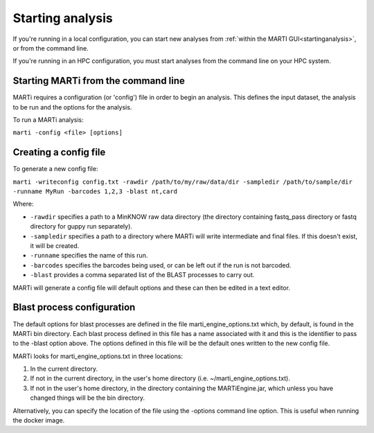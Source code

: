 .. _cmdline:

Starting analysis
=================

If you're running in a local configuration, you can start new analyses from :ref:`within the MARTI GUI<startinganalysis>`, or from the command line.

If you're running in an HPC configuration, you must start analyses from the command line on your HPC system.

Starting MARTi from the command line
------------------------------------

MARTi requires a configuration (or 'config') file in order to begin an analysis. This defines the input dataset, the analysis to be run and the options for the analysis.

To run a MARTi analysis:

``marti -config <file> [options]``

Creating a config file
----------------------

To generate a new config file:

``marti -writeconfig config.txt -rawdir /path/to/my/raw/data/dir -sampledir /path/to/sample/dir -runname MyRun -barcodes 1,2,3 -blast nt,card``

Where:

* ``-rawdir`` specifies a path to a MinKNOW raw data directory (the directory containing fastq_pass directory or fastq directory for guppy run separately).
* ``-sampledir`` specifies a path to a directory where MARTi will write intermediate and final files. If this doesn't exist, it will be created.
* ``-runname`` specifies the name of this run.
* ``-barcodes`` specifies the barcodes being used, or can be left out if the run is not barcoded.
* ``-blast`` provides a comma separated list of the BLAST processes to carry out.

MARTi will generate a config file will default options and these can then be edited in a text editor.

Blast process configuration
---------------------------

The default options for blast processes are defined in the file marti_engine_options.txt which, by default, is found in the MARTi bin directory. Each blast process defined in this file has a name associated with it and this is the identifier to pass to the -blast option above. The options defined in this file will be the default ones written to the new config file.

MARTi looks for marti_engine_options.txt in three locations:

1. In the current directory.
2. If not in the current directory, in the user's home directory (i.e. ~/marti_engine_options.txt).
3. If not in the user's home directory, in the directory containing the MARTiEngine.jar, which unless you have changed things will be the bin directory.

Alternatively, you can specify the location of the file using the -options command line option. This is useful when running the docker image.